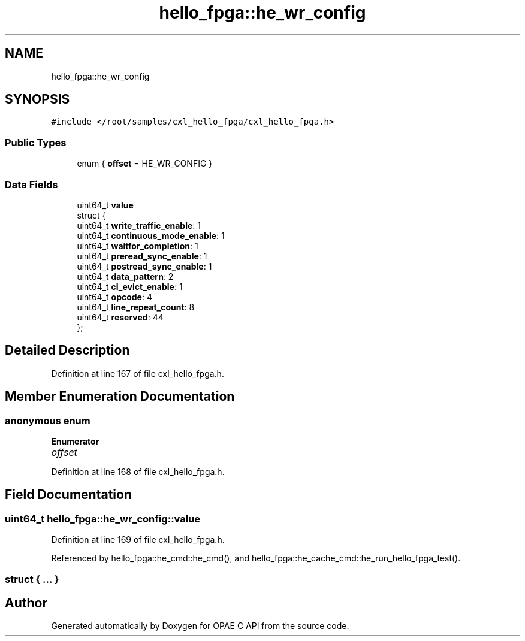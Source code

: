 .TH "hello_fpga::he_wr_config" 3 "Fri Feb 23 2024" "Version -.." "OPAE C API" \" -*- nroff -*-
.ad l
.nh
.SH NAME
hello_fpga::he_wr_config
.SH SYNOPSIS
.br
.PP
.PP
\fC#include </root/samples/cxl_hello_fpga/cxl_hello_fpga\&.h>\fP
.SS "Public Types"

.in +1c
.ti -1c
.RI "enum { \fBoffset\fP = HE_WR_CONFIG }"
.br
.in -1c
.SS "Data Fields"

.in +1c
.ti -1c
.RI "uint64_t \fBvalue\fP"
.br
.ti -1c
.RI "struct {"
.br
.ti -1c
.RI "uint64_t \fBwrite_traffic_enable\fP: 1"
.br
.ti -1c
.RI "uint64_t \fBcontinuous_mode_enable\fP: 1"
.br
.ti -1c
.RI "uint64_t \fBwaitfor_completion\fP: 1"
.br
.ti -1c
.RI "uint64_t \fBpreread_sync_enable\fP: 1"
.br
.ti -1c
.RI "uint64_t \fBpostread_sync_enable\fP: 1"
.br
.ti -1c
.RI "uint64_t \fBdata_pattern\fP: 2"
.br
.ti -1c
.RI "uint64_t \fBcl_evict_enable\fP: 1"
.br
.ti -1c
.RI "uint64_t \fBopcode\fP: 4"
.br
.ti -1c
.RI "uint64_t \fBline_repeat_count\fP: 8"
.br
.ti -1c
.RI "uint64_t \fBreserved\fP: 44"
.br
.ti -1c
.RI "}; "
.br
.in -1c
.SH "Detailed Description"
.PP 
Definition at line 167 of file cxl_hello_fpga\&.h\&.
.SH "Member Enumeration Documentation"
.PP 
.SS "anonymous enum"

.PP
\fBEnumerator\fP
.in +1c
.TP
\fB\fIoffset \fP\fP
.PP
Definition at line 168 of file cxl_hello_fpga\&.h\&.
.SH "Field Documentation"
.PP 
.SS "uint64_t hello_fpga::he_wr_config::value"

.PP
Definition at line 169 of file cxl_hello_fpga\&.h\&.
.PP
Referenced by hello_fpga::he_cmd::he_cmd(), and hello_fpga::he_cache_cmd::he_run_hello_fpga_test()\&.
.SS "struct { \&.\&.\&. } "


.SH "Author"
.PP 
Generated automatically by Doxygen for OPAE C API from the source code\&.
